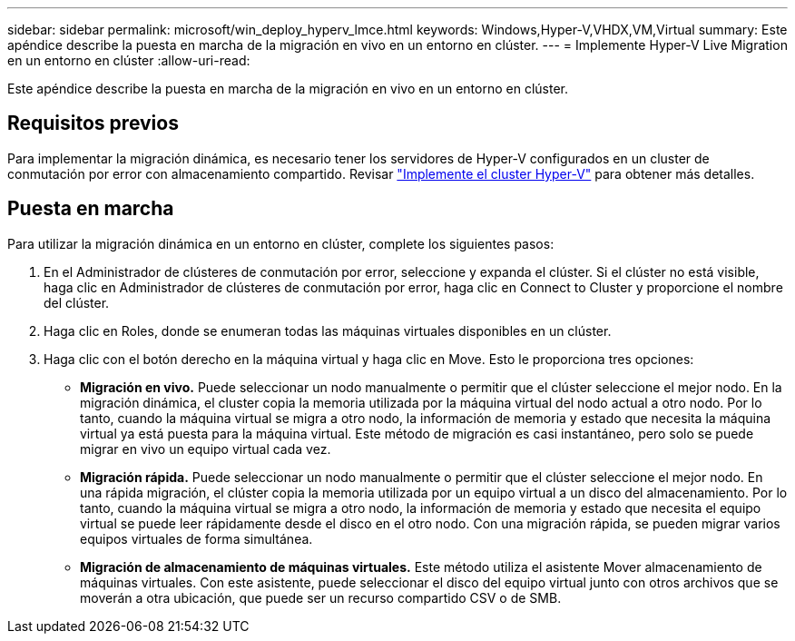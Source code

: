 ---
sidebar: sidebar 
permalink: microsoft/win_deploy_hyperv_lmce.html 
keywords: Windows,Hyper-V,VHDX,VM,Virtual 
summary: Este apéndice describe la puesta en marcha de la migración en vivo en un entorno en clúster. 
---
= Implemente Hyper-V Live Migration en un entorno en clúster
:allow-uri-read: 


[role="lead"]
Este apéndice describe la puesta en marcha de la migración en vivo en un entorno en clúster.



== Requisitos previos

Para implementar la migración dinámica, es necesario tener los servidores de Hyper-V configurados en un cluster de conmutación por error con almacenamiento compartido. Revisar link:win_deploy_hyperv.html["Implemente el cluster Hyper-V"] para obtener más detalles.



== Puesta en marcha

Para utilizar la migración dinámica en un entorno en clúster, complete los siguientes pasos:

. En el Administrador de clústeres de conmutación por error, seleccione y expanda el clúster. Si el clúster no está visible, haga clic en Administrador de clústeres de conmutación por error, haga clic en Connect to Cluster y proporcione el nombre del clúster.
. Haga clic en Roles, donde se enumeran todas las máquinas virtuales disponibles en un clúster.
. Haga clic con el botón derecho en la máquina virtual y haga clic en Move. Esto le proporciona tres opciones:
+
** *Migración en vivo.* Puede seleccionar un nodo manualmente o permitir que el clúster seleccione el mejor nodo. En la migración dinámica, el cluster copia la memoria utilizada por la máquina virtual del nodo actual a otro nodo. Por lo tanto, cuando la máquina virtual se migra a otro nodo, la información de memoria y estado que necesita la máquina virtual ya está puesta para la máquina virtual. Este método de migración es casi instantáneo, pero solo se puede migrar en vivo un equipo virtual cada vez.
** *Migración rápida.* Puede seleccionar un nodo manualmente o permitir que el clúster seleccione el mejor nodo. En una rápida migración, el clúster copia la memoria utilizada por un equipo virtual a un disco del almacenamiento. Por lo tanto, cuando la máquina virtual se migra a otro nodo, la información de memoria y estado que necesita el equipo virtual se puede leer rápidamente desde el disco en el otro nodo. Con una migración rápida, se pueden migrar varios equipos virtuales de forma simultánea.
** *Migración de almacenamiento de máquinas virtuales.* Este método utiliza el asistente Mover almacenamiento de máquinas virtuales. Con este asistente, puede seleccionar el disco del equipo virtual junto con otros archivos que se moverán a otra ubicación, que puede ser un recurso compartido CSV o de SMB.



